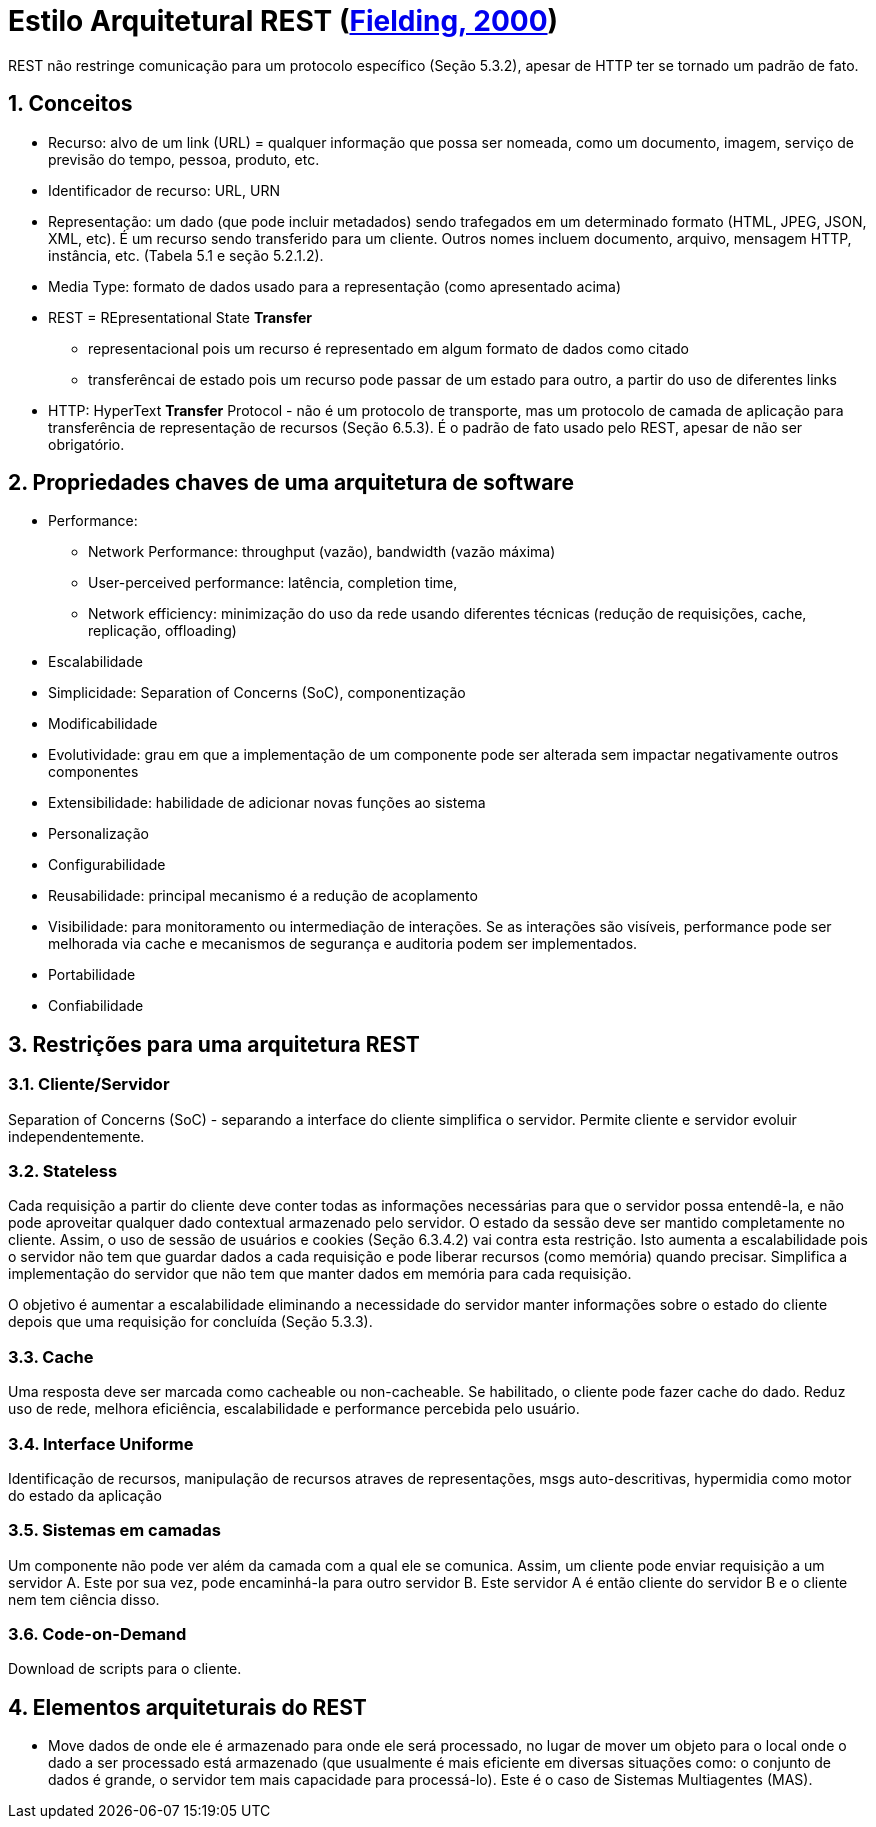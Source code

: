 :source-highlighter: highlightjs
:icons: font
:numbered:
:listing-caption: Listagem
:figure-caption: Figura

ifdef::env-github[]
:outfilesuffix: .adoc
:caution-caption: :fire:
:important-caption: :exclamation:
:note-caption: :paperclip:
:tip-caption: :bulb:
:warning-caption: :warning:
endif::[]

= Estilo Arquitetural REST (https://www.ics.uci.edu/~fielding/pubs/dissertation/top.htm[Fielding, 2000])

REST não restringe comunicação para um protocolo específico (Seção 5.3.2),
apesar de HTTP ter se tornado um padrão de fato.

== Conceitos

- Recurso: alvo de um link (URL) = qualquer informação que possa ser nomeada, como um documento, imagem, serviço de previsão do tempo, pessoa, produto, etc.
- Identificador de recurso: URL, URN
- Representação: um dado (que pode incluir metadados) sendo trafegados em um determinado formato (HTML, JPEG, JSON, XML, etc). É um recurso sendo transferido para um cliente. Outros nomes incluem 
documento, arquivo, mensagem HTTP, instância, etc. (Tabela 5.1 e seção 5.2.1.2).
- Media Type: formato de dados usado para a representação (como apresentado acima)
- REST = REpresentational State *Transfer*
    * representacional pois um recurso é representado em algum formato de dados como citado
    * transferêncai de estado pois um recurso pode passar de um estado para outro,
      a partir do uso de diferentes links
- HTTP: HyperText *Transfer* Protocol - não é um protocolo de transporte, mas um protocolo de camada de aplicação para transferência de representação de recursos (Seção 6.5.3). É o padrão de fato usado pelo REST, apesar de não ser obrigatório.

== Propriedades chaves de uma arquitetura de software

- Performance: 
    * Network Performance: throughput (vazão), bandwidth (vazão máxima)
    * User-perceived performance: latência, completion time, 
    * Network efficiency: minimização do uso da rede usando diferentes técnicas (redução de requisições, cache, replicação, offloading)
- Escalabilidade
- Simplicidade: Separation of Concerns (SoC), componentização
- Modificabilidade
- Evolutividade: grau em que a implementação de um componente pode ser alterada sem impactar negativamente outros componentes
- Extensibilidade: habilidade de adicionar novas funções ao sistema
- Personalização
- Configurabilidade
- Reusabilidade: principal mecanismo é a redução de acoplamento
- Visibilidade: para monitoramento ou intermediação de interações. Se as interações são visíveis, performance pode ser melhorada via cache e mecanismos de segurança e auditoria podem ser implementados.
- Portabilidade
- Confiabilidade

== Restrições para uma arquitetura REST

=== Cliente/Servidor

Separation of Concerns (SoC) - separando a interface do cliente simplifica o servidor. Permite cliente e servidor evoluir independentemente.

=== Stateless
Cada requisição a partir do cliente deve conter todas as informações necessárias para que o servidor possa entendê-la, e não pode aproveitar qualquer dado contextual armazenado pelo servidor. 
O estado da sessão deve ser mantido completamente no cliente. Assim, o uso de sessão de usuários e cookies (Seção 6.3.4.2) vai contra esta restrição.
Isto aumenta a escalabilidade pois o servidor não tem que guardar dados a cada requisição e pode liberar recursos (como memória) quando precisar. Simplifica a implementação do servidor que não tem que manter dados em memória para cada requisição.

O objetivo é aumentar a escalabilidade eliminando a necessidade do servidor manter informações sobre o estado do cliente depois que uma requisição for concluída (Seção 5.3.3).

=== Cache
Uma resposta deve ser marcada como cacheable ou non-cacheable. Se habilitado, o cliente pode fazer cache do dado. Reduz uso de rede, melhora eficiência, escalabilidade e performance percebida pelo usuário.

=== Interface Uniforme
Identificação de recursos, manipulação de recursos atraves de representações, msgs auto-descritivas, hypermidia como motor do estado da aplicação

=== Sistemas em camadas
Um componente não pode ver além da camada com a qual ele se comunica. Assim, um cliente pode enviar requisição a um servidor A. Este por sua vez, pode encaminhá-la para outro servidor B. Este servidor A é então cliente do servidor B e o cliente nem tem ciência disso.

=== Code-on-Demand

Download de scripts para o cliente.

== Elementos arquiteturais do REST

- Move dados de onde ele é armazenado para onde ele será processado, no lugar de mover um objeto para o local onde o dado a ser processado está armazenado (que usualmente é mais eficiente em diversas situações como: o conjunto de dados é grande, o servidor tem mais capacidade para processá-lo). Este é o caso de Sistemas Multiagentes (MAS).
